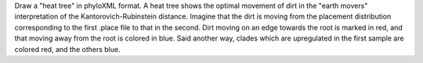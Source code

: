 Draw a "heat tree" in phyloXML format.
A heat tree shows the optimal movement of dirt in the "earth movers" interpretation of the Kantorovich-Rubinstein distance. 
Imagine that the dirt is moving from the placement distribution corresponding to the first .place file to that in the second.
Dirt moving on an edge towards the root is marked in red, and that moving away from the root is colored in blue.
Said another way, clades which are upregulated in the first sample are colored red, and the others blue.


